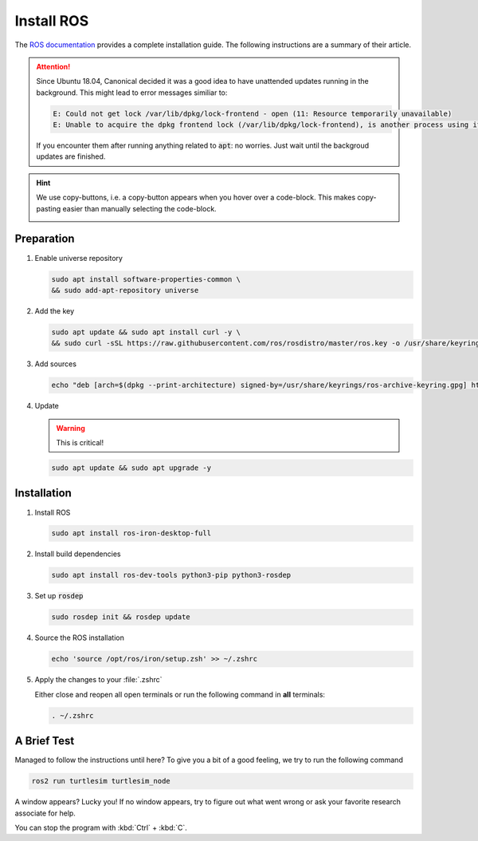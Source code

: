 Install ROS
############

The `ROS documentation <https://docs.ros.org/en/iron/Installation/Ubuntu-Install-Debians.html>`_ provides a complete installation guide. The following instructions are a summary of their article.

.. attention:: 

   Since Ubuntu 18.04, Canonical decided it was a good idea to have unattended updates running in the background. This might lead to error messages similiar to:

   .. code-block:: sh

      E: Could not get lock /var/lib/dpkg/lock-frontend - open (11: Resource temporarily unavailable)
      E: Unable to acquire the dpkg frontend lock (/var/lib/dpkg/lock-frontend), is another process using it?
   
   If you encounter them after running anything related to :code:`apt`: no worries. Just wait until the backgroud updates are finished.

.. hint:: We use copy-buttons, i.e. a copy-button appears when you hover over a code-block. This makes copy-pasting easier than manually selecting the code-block.

   .. image:: /res/images/copy-button.png

Preparation
===========

#. Enable universe repository
   
   .. code-block:: sh
      
      sudo apt install software-properties-common \
      && sudo add-apt-repository universe

#. Add the key

   .. code-block:: sh

      sudo apt update && sudo apt install curl -y \
      && sudo curl -sSL https://raw.githubusercontent.com/ros/rosdistro/master/ros.key -o /usr/share/keyrings/ros-archive-keyring.gpg

#. Add sources

   .. code-block:: sh

      echo "deb [arch=$(dpkg --print-architecture) signed-by=/usr/share/keyrings/ros-archive-keyring.gpg] http://packages.ros.org/ros2/ubuntu $(. /etc/os-release && echo $UBUNTU_CODENAME) main" | sudo tee /etc/apt/sources.list.d/ros2.list > /dev/null




#. Update

   .. warning:: This is critical!
   

   .. code-block:: sh

      sudo apt update && sudo apt upgrade -y

Installation
============

#. Install ROS

   .. code-block:: sh

      sudo apt install ros-iron-desktop-full

#. Install build dependencies

   .. code-block:: sh

      sudo apt install ros-dev-tools python3-pip python3-rosdep

#. Set up :code:`rosdep`

   .. code-block:: sh

      sudo rosdep init && rosdep update

#. Source the ROS installation

   .. code-block:: sh

      echo 'source /opt/ros/iron/setup.zsh' >> ~/.zshrc

#. Apply the changes to your :file:`.zshrc`

   Either close and reopen all open terminals or run the following command in **all** terminals:

   .. code-block:: sh

      . ~/.zshrc

A Brief Test
============

Managed to follow the instructions until here? To give you a bit of a good feeling, we try to run the following command

.. code-block:: sh

   ros2 run turtlesim turtlesim_node

A window appears? Lucky you! If no window appears, try to figure out what went wrong or ask your favorite research associate for help.

You can stop the program with :kbd:`Ctrl` + :kbd:`C`.
